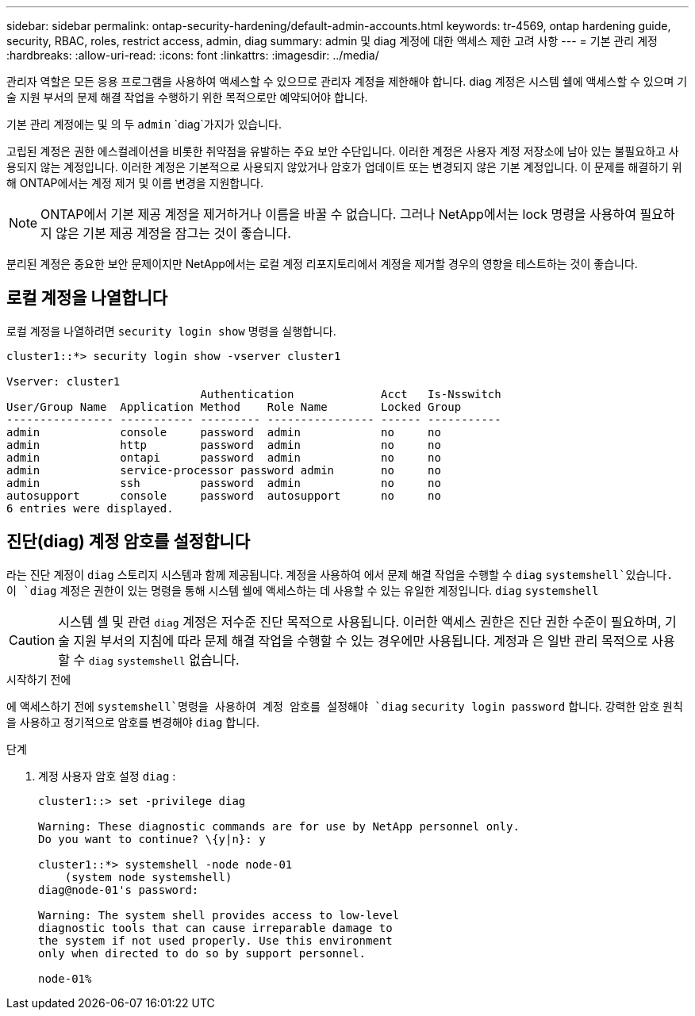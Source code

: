 ---
sidebar: sidebar 
permalink: ontap-security-hardening/default-admin-accounts.html 
keywords: tr-4569, ontap hardening guide, security, RBAC, roles, restrict access, admin, diag 
summary: admin 및 diag 계정에 대한 액세스 제한 고려 사항 
---
= 기본 관리 계정
:hardbreaks:
:allow-uri-read: 
:icons: font
:linkattrs: 
:imagesdir: ../media/


[role="lead"]
관리자 역할은 모든 응용 프로그램을 사용하여 액세스할 수 있으므로 관리자 계정을 제한해야 합니다. diag 계정은 시스템 쉘에 액세스할 수 있으며 기술 지원 부서의 문제 해결 작업을 수행하기 위한 목적으로만 예약되어야 합니다.

기본 관리 계정에는 및 의 두 `admin` `diag`가지가 있습니다.

고립된 계정은 권한 에스컬레이션을 비롯한 취약점을 유발하는 주요 보안 수단입니다. 이러한 계정은 사용자 계정 저장소에 남아 있는 불필요하고 사용되지 않는 계정입니다. 이러한 계정은 기본적으로 사용되지 않았거나 암호가 업데이트 또는 변경되지 않은 기본 계정입니다. 이 문제를 해결하기 위해 ONTAP에서는 계정 제거 및 이름 변경을 지원합니다.


NOTE: ONTAP에서 기본 제공 계정을 제거하거나 이름을 바꿀 수 없습니다. 그러나 NetApp에서는 lock 명령을 사용하여 필요하지 않은 기본 제공 계정을 잠그는 것이 좋습니다.

분리된 계정은 중요한 보안 문제이지만 NetApp에서는 로컬 계정 리포지토리에서 계정을 제거할 경우의 영향을 테스트하는 것이 좋습니다.



== 로컬 계정을 나열합니다

로컬 계정을 나열하려면 `security login show` 명령을 실행합니다.

[listing]
----
cluster1::*> security login show -vserver cluster1

Vserver: cluster1
                             Authentication             Acct   Is-Nsswitch
User/Group Name  Application Method    Role Name        Locked Group
---------------- ----------- --------- ---------------- ------ -----------
admin            console     password  admin            no     no
admin            http        password  admin            no     no
admin            ontapi      password  admin            no     no
admin            service-processor password admin       no     no
admin            ssh         password  admin            no     no
autosupport      console     password  autosupport      no     no
6 entries were displayed.

----


== 진단(diag) 계정 암호를 설정합니다

라는 진단 계정이 `diag` 스토리지 시스템과 함께 제공됩니다. 계정을 사용하여 에서 문제 해결 작업을 수행할 수 `diag` `systemshell`있습니다. 이 `diag` 계정은 권한이 있는 명령을 통해 시스템 쉘에 액세스하는 데 사용할 수 있는 유일한 계정입니다. `diag` `systemshell`


CAUTION: 시스템 셸 및 관련 `diag` 계정은 저수준 진단 목적으로 사용됩니다. 이러한 액세스 권한은 진단 권한 수준이 필요하며, 기술 지원 부서의 지침에 따라 문제 해결 작업을 수행할 수 있는 경우에만 사용됩니다. 계정과 은 일반 관리 목적으로 사용할 수 `diag` `systemshell` 없습니다.

.시작하기 전에
에 액세스하기 전에 `systemshell`명령을 사용하여 계정 암호를 설정해야 `diag` `security login password` 합니다. 강력한 암호 원칙을 사용하고 정기적으로 암호를 변경해야 `diag` 합니다.

.단계
. 계정 사용자 암호 설정 `diag` :
+
[listing]
----
cluster1::> set -privilege diag

Warning: These diagnostic commands are for use by NetApp personnel only.
Do you want to continue? \{y|n}: y

cluster1::*> systemshell -node node-01
    (system node systemshell)
diag@node-01's password:

Warning: The system shell provides access to low-level
diagnostic tools that can cause irreparable damage to
the system if not used properly. Use this environment
only when directed to do so by support personnel.

node-01%
----


